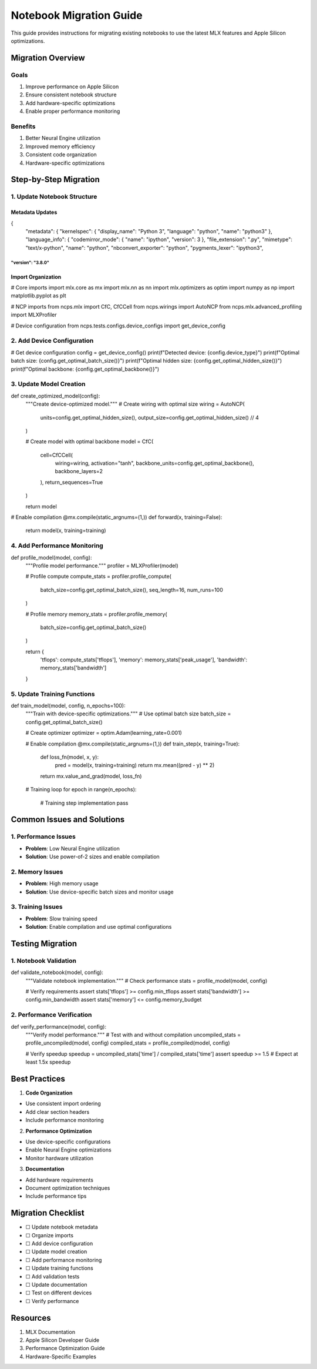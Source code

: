 Notebook Migration Guide
========================

This guide provides instructions for migrating existing notebooks to use
the latest MLX features and Apple Silicon optimizations.

Migration Overview
------------------

Goals
~~~~~

1. Improve performance on Apple Silicon
2. Ensure consistent notebook structure
3. Add hardware-specific optimizations
4. Enable proper performance monitoring

Benefits
~~~~~~~~

1. Better Neural Engine utilization
2. Improved memory efficiency
3. Consistent code organization
4. Hardware-specific optimizations

Step-by-Step Migration
----------------------

1. Update Notebook Structure
~~~~~~~~~~~~~~~~~~~~~~~~~~~~

Metadata Updates
^^^^^^^^^^^^^^^^

.. code:: json

{
    "metadata": {
    "kernelspec": {
    "display_name": "Python 3",
    "language": "python",
    "name": "python3"
    },
    "language_info": {
    "codemirror_mode": {
    "name": "ipython",
    "version": 3
    },
    "file_extension": ".py",
    "mimetype": "text/x-python",
    "name": "python",
    "nbconvert_exporter": "python",
    "pygments_lexer": "ipython3",
"version": "3.8.0"
}}}}}}}}}}}}}}}}}}

Import Organization
^^^^^^^^^^^^^^^^^^^

.. code:: python

# Core imports
import mlx.core as mx
import mlx.nn as nn
import mlx.optimizers as optim
import numpy as np
import matplotlib.pyplot as plt

# NCP imports
from ncps.mlx import CfC, CfCCell
from ncps.wirings import AutoNCP
from ncps.mlx.advanced_profiling import MLXProfiler

# Device configuration
from ncps.tests.configs.device_configs import get_device_config

2. Add Device Configuration
~~~~~~~~~~~~~~~~~~~~~~~~~~~

.. code:: python

# Get device configuration
config = get_device_config()
print(f"Detected device: {config.device_type}")
print(f"Optimal batch size: {config.get_optimal_batch_size()}")
print(f"Optimal hidden size: {config.get_optimal_hidden_size()}")
print(f"Optimal backbone: {config.get_optimal_backbone()}")

3. Update Model Creation
~~~~~~~~~~~~~~~~~~~~~~~~

.. code:: python

def create_optimized_model(config):
    """Create device-optimized model."""
    # Create wiring with optimal size
    wiring = AutoNCP(
        units=config.get_optimal_hidden_size(),
        output_size=config.get_optimal_hidden_size() // 4
    )

    # Create model with optimal backbone
    model = CfC(
        cell=CfCCell(
            wiring=wiring,
            activation="tanh",
            backbone_units=config.get_optimal_backbone(),
            backbone_layers=2
        ),
        return_sequences=True
    )

    return model

# Enable compilation
@mx.compile(static_argnums=(1,))
def forward(x, training=False):
    return model(x, training=training)

4. Add Performance Monitoring
~~~~~~~~~~~~~~~~~~~~~~~~~~~~~

.. code:: python

def profile_model(model, config):
    """Profile model performance."""
    profiler = MLXProfiler(model)

    # Profile compute
    compute_stats = profiler.profile_compute(
        batch_size=config.get_optimal_batch_size(),
        seq_length=16,
        num_runs=100
    )

    # Profile memory
    memory_stats = profiler.profile_memory(
        batch_size=config.get_optimal_batch_size()
    )

    return {
        'tflops': compute_stats['tflops'],
        'memory': memory_stats['peak_usage'],
        'bandwidth': memory_stats['bandwidth']
    }

5. Update Training Functions
~~~~~~~~~~~~~~~~~~~~~~~~~~~~

.. code:: python

def train_model(model, config, n_epochs=100):
    """Train with device-specific optimizations."""
    # Use optimal batch size
    batch_size = config.get_optimal_batch_size()

    # Create optimizer
    optimizer = optim.Adam(learning_rate=0.001)

    # Enable compilation
    @mx.compile(static_argnums=(1,))
    def train_step(x, training=True):
        def loss_fn(model, x, y):
            pred = model(x, training=training)
            return mx.mean((pred - y) ** 2)
        return mx.value_and_grad(model, loss_fn)

    # Training loop
    for epoch in range(n_epochs):
        # Training step implementation
        pass

Common Issues and Solutions
---------------------------

1. Performance Issues
~~~~~~~~~~~~~~~~~~~~~

- **Problem**: Low Neural Engine utilization
- **Solution**: Use power-of-2 sizes and enable compilation

2. Memory Issues
~~~~~~~~~~~~~~~~

- **Problem**: High memory usage
- **Solution**: Use device-specific batch sizes and monitor usage

3. Training Issues
~~~~~~~~~~~~~~~~~~

- **Problem**: Slow training speed
- **Solution**: Enable compilation and use optimal configurations

Testing Migration
-----------------

1. Notebook Validation
~~~~~~~~~~~~~~~~~~~~~~

.. code:: python

def validate_notebook(model, config):
    """Validate notebook implementation."""
    # Check performance
    stats = profile_model(model, config)

    # Verify requirements
    assert stats['tflops'] >= config.min_tflops
    assert stats['bandwidth'] >= config.min_bandwidth
    assert stats['memory'] <= config.memory_budget

2. Performance Verification
~~~~~~~~~~~~~~~~~~~~~~~~~~~

.. code:: python

def verify_performance(model, config):
    """Verify model performance."""
    # Test with and without compilation
    uncompiled_stats = profile_uncompiled(model, config)
    compiled_stats = profile_compiled(model, config)

    # Verify speedup
    speedup = uncompiled_stats['time'] / compiled_stats['time']
    assert speedup >= 1.5  # Expect at least 1.5x speedup

Best Practices
--------------

1. **Code Organization**

- Use consistent import ordering
- Add clear section headers
- Include performance monitoring

2. **Performance Optimization**

- Use device-specific configurations
- Enable Neural Engine optimizations
- Monitor hardware utilization

3. **Documentation**

- Add hardware requirements
- Document optimization techniques
- Include performance tips

Migration Checklist
-------------------

- ☐ Update notebook metadata
- ☐ Organize imports
- ☐ Add device configuration
- ☐ Update model creation
- ☐ Add performance monitoring
- ☐ Update training functions
- ☐ Add validation tests
- ☐ Update documentation
- ☐ Test on different devices
- ☐ Verify performance

Resources
---------

1. MLX Documentation
2. Apple Silicon Developer Guide
3. Performance Optimization Guide
4. Hardware-Specific Examples
